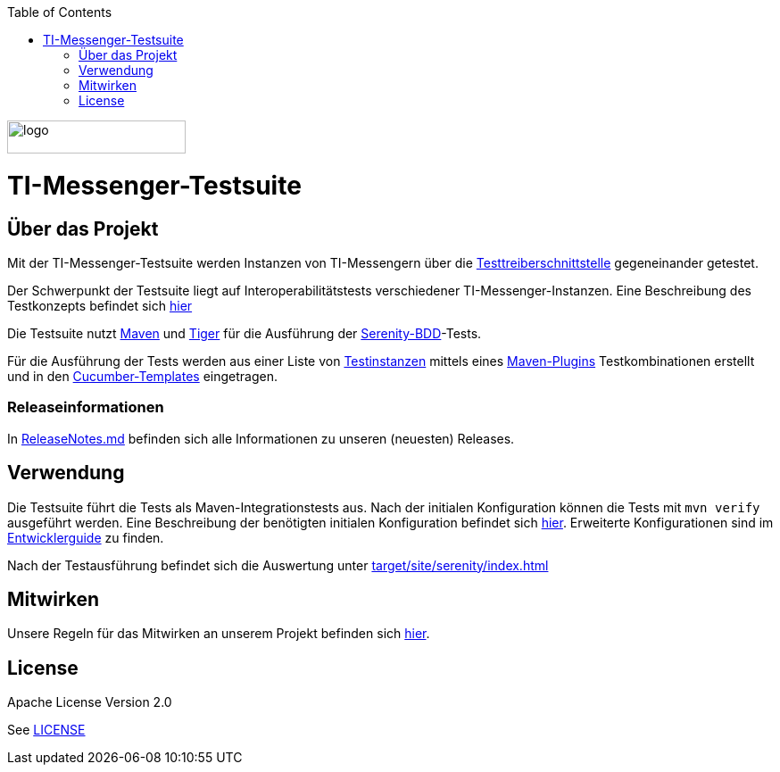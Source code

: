 :doctype: book
:toc:
:toclevels: 1
:source-highlighter: rouge

image::doc/images/Gematik_Logo_Flag.png[logo,width=200,height=37,role=right]
= TI-Messenger-Testsuite

== Über das Projekt
Mit der TI-Messenger-Testsuite werden Instanzen von TI-Messengern über die https://github.com/gematik/api-ti-messenger/blob/main/src/openapi/TiMessengerTestTreiber.yaml[Testtreiberschnittstelle] gegeneinander getestet.

Der Schwerpunkt der Testsuite liegt auf Interoperabilitätstests verschiedener TI-Messenger-Instanzen. Eine Beschreibung des Testkonzepts befindet sich
link:doc/userguide/Testsuite.adoc[hier]

Die Testsuite nutzt https://maven.apache.org/[Maven] und https://github.com/gematik/app-Tiger[Tiger] für die Ausführung der https://serenity-bdd.github.io/[Serenity-BDD]-Tests.

Für die Ausführung der Tests werden aus einer Liste von link:src/test/resources/combine_items.json[Testinstanzen] mittels eines link:https://github.com/gematik/cucumber-test-combinations-maven-plugin[Maven-Plugins] Testkombinationen erstellt und in den link:src/test/resources/templates[Cucumber-Templates] eingetragen.

=== Releaseinformationen
In link:ReleaseNotes.md[ReleaseNotes.md] befinden sich alle Informationen zu unseren (neuesten) Releases.

== Verwendung
Die Testsuite führt die Tests als Maven-Integrationstests aus. Nach der initialen Konfiguration können die Tests mit `mvn verify` ausgeführt werden. Eine Beschreibung der benötigten initialen Konfiguration befindet sich link:doc/userguide/GettingStarted.adoc[hier]. Erweiterte Konfigurationen sind im link:doc/userguide/DevGuide.adoc[Entwicklerguide] zu finden.

Nach der Testausführung befindet sich die Auswertung unter link:target/site/serenity/index.html[target/site/serenity/index.html]

== Mitwirken
Unsere Regeln für das Mitwirken an unserem Projekt befinden sich link:CONTRIBUTING.md[hier].

== License

Apache License Version 2.0

See link:LICENSE[LICENSE]